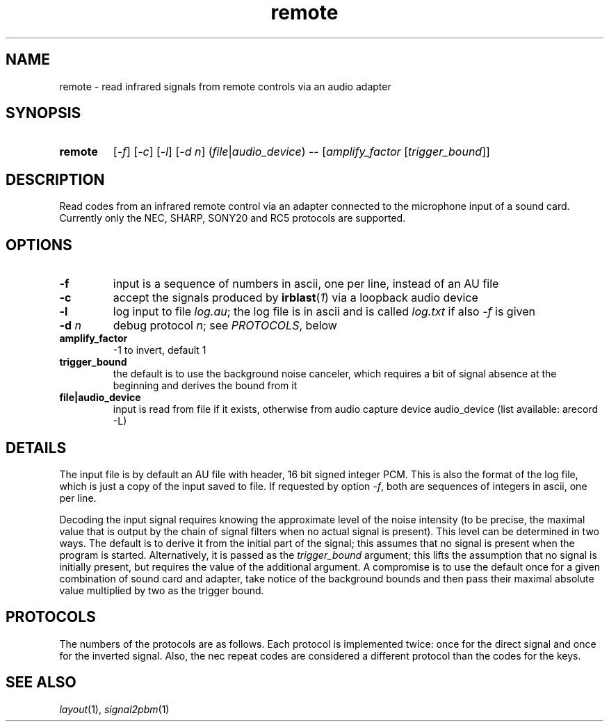 .TH remote 1 "Dec 20, 2018"

.
.
.
.SH NAME
remote \- read infrared signals from remote controls via an audio adapter

.
.
.
.SH SYNOPSIS
.TP 7
.B remote
[\fI-f\fP] [\fI-c\fP] [\fI-l\fP] [\fI-d n\fP]
(\fIfile\fP|\fIaudio_device\fP) --
[\fIamplify_factor\fP [\fItrigger_bound\fP]]

.
.
.
.SH DESCRIPTION

Read codes from an infrared remote control via an adapter connected to the
microphone input of a sound card. Currently only the NEC, SHARP, SONY20 and
RC5 protocols are supported.

.
.
.
.SH OPTIONS

.TP
.B -f
input is a sequence of numbers in ascii, one per line, instead of an AU file
.TP
.B -c
accept the signals produced by \fBirblast\fP(\fI1\fP) via a loopback audio
device
.TP
.B -l
log input to file \fIlog.au\fP; the log file is in ascii and is called
\fIlog.txt\fP if also \fI-f\fP is given
.TP
.BI -d " n
debug protocol \fIn\fP; see \fIPROTOCOLS\fP, below
.TP
.B amplify_factor
-1 to invert, default 1
.TP
.B trigger_bound
the default is to use the background noise canceler, which requires a bit of
signal absence at the beginning and derives the bound from it
.TP
.B file|audio_device
input is read from file if it exists, otherwise from audio capture
device audio_device (list available: arecord -L)

.
.
.
.SH DETAILS

The input file is by default an AU file with header, 16 bit signed integer PCM.
This is also the format of the log file, which is just a copy of the input
saved to file. If requested by option \fI-f\fP, both are sequences of integers
in ascii, one per line.

Decoding the input signal requires knowing the approximate level of the noise
intensity (to be precise, the maximal value that is output by the chain of
signal filters when no actual signal is present). This level can be determined
in two ways. The default is to derive it from the initial part of the signal;
this assumes that no signal is present when the program is started.
Alternatively, it is passed as the \fItrigger_bound\fP argument; this lifts the
assumption that no signal is initially present, but requires the value of the
additional argument. A compromise is to use the default once for a given
combination of sound card and adapter, take notice of the background bounds and
then pass their maximal absolute value multiplied by two as the trigger bound.

.
.
.
.SH PROTOCOLS

The numbers of the protocols are as follows. Each protocol is implemented
twice: once for the direct signal and once for the inverted signal. Also, the
nec repeat codes are considered a different protocol than the codes for the
keys.

.TS
l l
---
l l.
number	protocol
1	nec
2	nec, inverted
3	nec repeat
4	nec repeat, inverted
5	nec2
6	nec2, inverted
7	nec2 repeat
8	nec2 repeat, inverted
9	sharp
10	sharp, inverted
11	sony12
12	sony12, inverted
13	sony20
14	sony20, inverted
15	rc5
16	rc5, inverted
.TE

.
.
.
.SH SEE ALSO

\fIlayout\fP(1), \fIsignal2pbm\fP(1)

